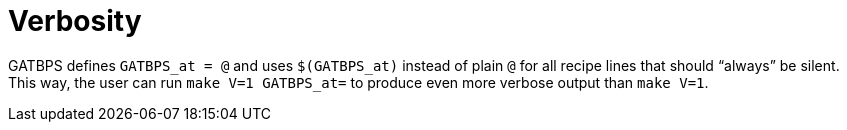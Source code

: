 //
// The authors of this file have waived all copyright and
// related or neighboring rights to the extent permitted by
// law as described by the CC0 1.0 Universal Public Domain
// Dedication. You should have received a copy of the full
// dedication along with this file, typically as a file
// named <CC0-1.0.txt>. If not, it may be available at
// <https://creativecommons.org/publicdomain/zero/1.0/>.
//

[[aml_verbosity]]
= Verbosity

GATBPS defines `GATBPS_at = @` and uses `$(GATBPS_at)` instead of plain
`@` for all recipe lines that should "`always`" be silent.
This way, the user can run `make V=1 GATBPS_at=` to produce even more
verbose output than `make V=1`.

//
